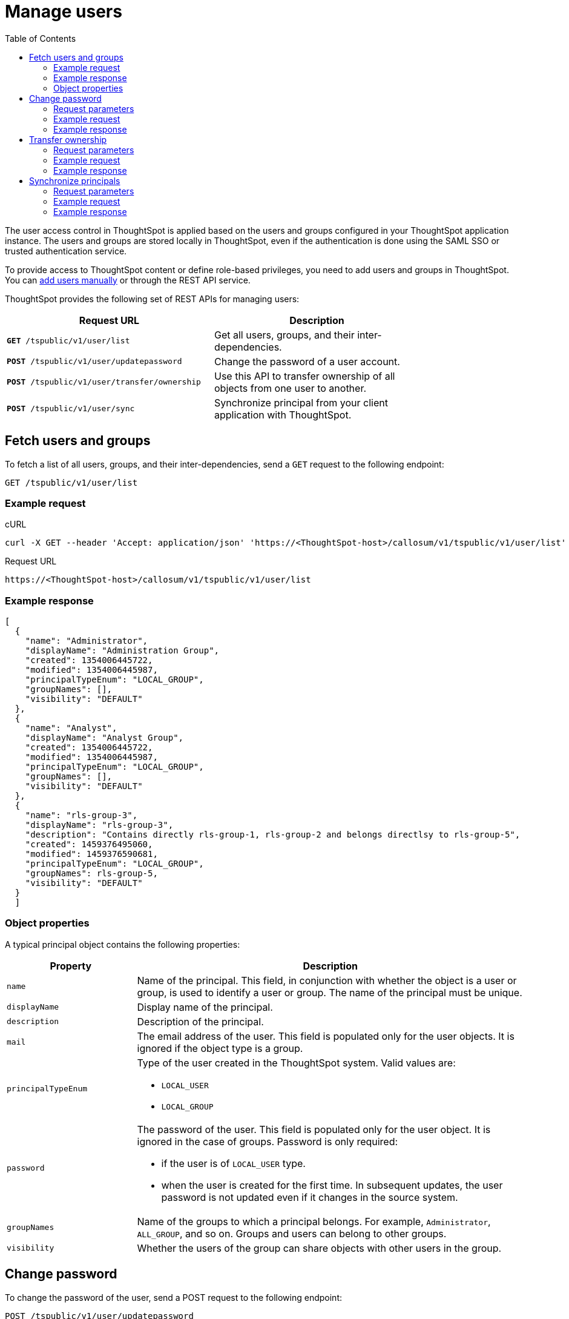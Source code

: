 = Manage users
:toc: true

:page-title: Manage users
:page-pageid: api-user-management
:page-description: Manage users using REST APIs

The user access control in ThoughtSpot is applied based on the users and groups configured in your ThoughtSpot application instance. The users and groups are stored locally in ThoughtSpot, even if the authentication is done using the SAML SSO or trusted authentication service.

To provide access to ThoughtSpot content or define role-based privileges, you need to add users and groups in ThoughtSpot. You can link:https://cloud-docs.thoughtspot.com/admin/users-groups/add-user.html[add users manually, window=_blank] or through the REST API service.

ThoughtSpot provides the following set of REST APIs for managing users:
[width="80%" cols="2,2"]
[options='header']
|====
|Request URL|Description|
`*GET* /tspublic/v1/user/list`|Get all users, groups, and their inter-dependencies.
|`*POST* /tspublic/v1/user/updatepassword`|Change the password of a user account.
|`*POST* /tspublic/v1/user/transfer/ownership`|Use this API to transfer ownership of all objects from one user to another.
|`*POST* /tspublic/v1/user/sync`|Synchronize principal from your client application with ThoughtSpot.
|====

== Fetch users and groups
To fetch a list of all users, groups, and their inter-dependencies, send a `GET` request to the following endpoint:

----
GET /tspublic/v1/user/list
----
=== Example request

.cURL

[source, cURL]
----
curl -X GET --header 'Accept: application/json' 'https://<ThoughtSpot-host>/callosum/v1/tspublic/v1/user/list'
----

.Request URL
----
https://<ThoughtSpot-host>/callosum/v1/tspublic/v1/user/list
----

=== Example response

[source, JSON]
----
[
  {
    "name": "Administrator",
    "displayName": "Administration Group",
    "created": 1354006445722,
    "modified": 1354006445987,
    "principalTypeEnum": "LOCAL_GROUP",
    "groupNames": [],
    "visibility": "DEFAULT"
  },
  {
    "name": "Analyst",
    "displayName": "Analyst Group",
    "created": 1354006445722,
    "modified": 1354006445987,
    "principalTypeEnum": "LOCAL_GROUP",
    "groupNames": [],
    "visibility": "DEFAULT"
  },
  {
    "name": "rls-group-3",
    "displayName": "rls-group-3",
    "description": "Contains directly rls-group-1, rls-group-2 and belongs directlsy to rls-group-5",
    "created": 1459376495060,
    "modified": 1459376590681,
    "principalTypeEnum": "LOCAL_GROUP",
    "groupNames": rls-group-5,
    "visibility": "DEFAULT"
  }
  ]
----
=== Object properties
A typical principal object contains the following properties:

[width="100%" cols="1,3"]
[options='header']
|====
|Property|Description
|`name`|Name of the principal. This field, in conjunction with whether the object is a user or group, is used to identify a user or group. The name of the principal must be unique.
|`displayName`|Display name of the principal.
|`description`|Description of the principal.
|`mail`|The email address of the user. This field is populated only for the user objects. It is ignored if the object type is a group.
|`principalTypeEnum` a|Type of the user created in the ThoughtSpot system.
Valid values are:

* `LOCAL_USER`
* `LOCAL_GROUP`
|`password` a|The password of the user. This field is populated only for the user object. It is ignored in the case of groups.
Password is only required:

* if the user is of `LOCAL_USER` type.
* when the user is created for the first time. In subsequent updates, the user password is not updated even if it changes in the source system.
|`groupNames` a|Name of the groups to which a principal belongs. For example, `Administrator`, `ALL_GROUP`, and so on. Groups and users can belong to other groups.
|`visibility`| Whether the users of the group can share objects with other users in the group.
|====


== Change password

To change the password of the user, send a POST request to the following endpoint:
----
POST /tspublic/v1/user/updatepassword
----
=== Request parameters
[width="100%" cols="1,2,3"]
[options='header']
|====
|Form Parameter|Data Type|Description
|`name`|string|Name of the user.
|`currentpassword`|string|The current password of the user.
|password|string|A new password of the user.
|====
=== Example request

.CURL
----
curl -X POST --header 'Content-Type: application/x-www-form-urlencoded' --header 'Accept: application/json' --header 'X-Requested-By: ThoughtSpot' -d 'name=guest¤tpassword=test&password=foobarfoobar' 'https://<ThoughtSpot-host>/callosum/v1/tspublic/v1/user/updatepassword'
----

.Request URL
----
https://<ThoughtSpot-host>/callosum/v1/tspublic/v1/user/updatepassword
----

=== Example response

----
204 - Successful password update
----


== Transfer ownership

To transfer ownership of _all_ objects from one user to another, send a `POST` request:

----
POST /tspublic/v1/user/transfer/ownership
----

[NOTE]
You cannot transfer objects to or from the system user or the administrative user.

=== Request parameters
[width="100%" cols="2,2,4"]
[options='header']
|====
|Query Parameter|Data Type|Description
|`fromUserName`| string|Username to transfer from.
|`toUserName`|string|Username to transfer to.
|====

=== Example request

.CURL
----
curl -X POST --header 'Content-Type: application/json' --header 'Accept: application/json' --header 'X-Requested-By: ThoughtSpot' 'https://<ThoughtSpot-host>/callosum/v1/tspublic/v1/user/transfer/ownership?fromUserName=guest&toUserName=guest1'
----

.Request URL
----
https://<ThoughtSpot-host>/callosum/v1/tspublic/v1/user/transfer/ownership?fromUserName=guest&toUserName=guest1
----

=== Example response
----
204 - Successful login
----

== Synchronize principals

To synchronize ThoughtSpot users and groups with your external database, send a `POST` request to the following endpoint:

----
POST /tspublic/v1/user/sync
----

The payload takes principals containing all users and groups present in the external database.
A successful API call returns the object that represents the changes made in the ThoughtSpot system.

During this operation:

* Objects (users or groups) present in ThoughtSpot, but not present in the external list are deleted in ThoughtSpot.
* Objects present in ThoughtSpot and the external list are updated such that the object attributes in ThoughtSpot match those present in the list.
+
This includes group membership.

* Objects not present in ThoughtSpot, but present in the external list  are created in ThoughtSpot.

=== Request parameters

This API uses `multipart/form-data` content type.

[width="100%" cols="1,1,4"]
[options='header']
|===
|Form Parameter|Data Type|Description

|`principals`|string|Specifies a list of principal objects.
This is a JSON file containing all users and groups present in the external database.

|`applyChanges`
|boolean
|A flag indicating whether to sync the users and groups to the system, and apply the difference evaluated.
Use this parameter to validate a difference before applying changes.

|`removeDeleted`
|boolean
|A flag indicating whether to remove deleted users/groups.
When true, this flag removes any deleted users or groups.

|`password`
|string
|Specifies a password.
|===

=== Example request

.CURL
----
curl -X POST --header 'Content-Type: application/x-www-form-urlencoded' --header 'Accept: application/json' -d 'applyChanges=false' 'https://<ThoughtSpot-host>/callosum/v1/tspublic/v1/user/sync'
----

.Request URL
----
https://<ThoughtSpot-host>/callosum/v1/tspublic/v1/user/sync
----

=== Example response

This example covers user objects (with emails), group objects, and their relationships.

* `created` and `modified` dates may be left blank for new users.
* `principalTypeEnum` value specifies if the principal is a user or a group.

Here, `test1` user belongs to two groups, `Customer Success` and `Marketing`.
`test2` belongs to the group `Administrator`.
`All` is a default group to which every user belongs;
you may omit it from the input.

Set `visibility` to `NON_SHARABLE` if you do not want users to link:https://cloud-docs.thoughtspot.com/admin/users-groups/add-user.html#sharing-visibility[share objects] with users in this group.

[source, JSON]
----
[
  { "name": "Customer Success",
    "displayName": "Customer Success",
    "description": "CS",
    "created": 1568926267025,
    "modified": 1568926982242,
    "principalTypeEnum": "LOCAL_GROUP",
    "groupNames": [],
    "visibility": "DEFAULT" },

  { "name": "All",
    "displayName": "All Group",
    "created": 1354006445722,
    "modified": 1354006445722,
    "principalTypeEnum": "LOCAL_GROUP",
    "groupNames": [],
    "visibility": "DEFAULT" },

  { "name": "Marketing",
    "displayName": "Marketing",
    "description": "Marketing Group",
    "created": 1587573582931,
    "modified": 1587573583003,
    "principalTypeEnum": "LOCAL_GROUP",
    "groupNames": [],
    "visibility": "DEFAULT" },

  { "name": "test1",
    "displayName": "test one",
    "description": "",
    "created": 1587573554475,
    "modified": 1587573589986,
    "mail": "test1@test.com",
    "principalTypeEnum": "LOCAL_USER",
    "groupNames": [ "All", "Customer Success", "Marketing" ],
    "visibility": "DEFAULT" },

  { "name": "test2",
    "displayName": "test two",
    "created": 1587573621279,
    "modified": 1587573621674,
    "mail": "test2@test.com",
    "principalTypeEnum": "LOCAL_USER",
    "groupNames": [ "Administrator", "All" ],
    "visibility": "DEFAULT" }
]
----


////
## Error Codes
<table>
   <colgroup>
      <col style="width:20%" />
      <col style="width:60%" />
      <col style="width:20%" />
   </colgroup>
   <thead class="thead" style="text-align:left;">
      <tr>
         <th>Error Code</th>
         <th>Description</th>
         <th>HTTP Code</th>
      </tr>
   </thead>
   <tbody>
   <tr> <td><code>10000</code></td>  <td>Internal server error.</td> <td><code>500</code></td></tr>
    <tr> <td><code>10002</code></td>  <td>Bad request. No user found with the given username.</td> <td><code>400</code></td></tr>
    <tr> <td><code>10003</code></td>  <td>Unable to authenticate user</td><td><code>403</code></td></tr>
  </tbody>
</table>
////
